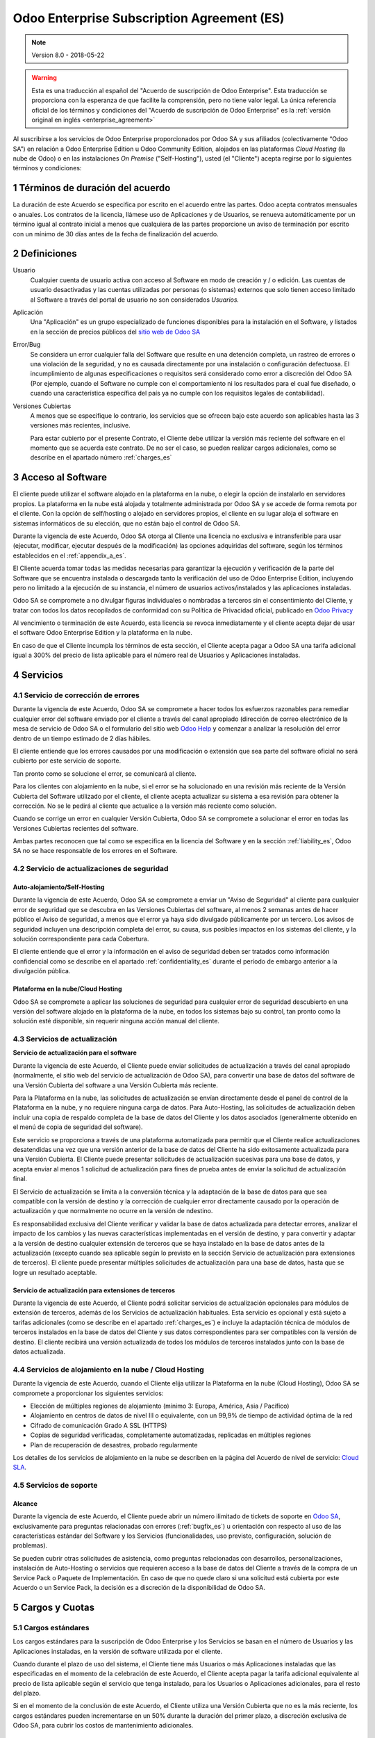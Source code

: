 
.. _enterprise_agreement_es:

===========================================
Odoo Enterprise Subscription Agreement (ES)
===========================================

.. note:: Version 8.0 - 2018-05-22

.. warning::
    Esta es una traducción al español del "Acuerdo de
    suscripción de Odoo Enterprise". Esta traducción se proporciona con la esperanza de que
    facilite la comprensión, pero no tiene valor legal.
    La única referencia oficial de los términos y condiciones del
    "Acuerdo de suscripción de Odoo Enterprise" es la :ref:`versión original en inglés <enterprise_agreement>`

Al suscribirse a los servicios de Odoo Enterprise proporcionados por
Odoo SA y sus afiliados (colectivamente “Odoo SA”) en relación a Odoo Enterprise
Edition u Odoo Community Edition, alojados en las plataformas *Cloud
Hosting* (la nube de Odoo) o en las instalaciones *On Premise*
("Self-Hosting"), usted (el "Cliente") acepta regirse por lo siguientes términos y condiciones:

.. _term_es:

1 Términos de duración del acuerdo
==================================

La duración de este Acuerdo se especifica por escrito en el acuerdo
entre las partes. Odoo acepta contratos mensuales o anuales. Los
contratos de la licencia, llámese uso de Aplicaciones y de Usuarios, se
renueva automáticamente por un término igual al contrato inicial a menos
que cualquiera de las partes proporcione un aviso de terminación por
escrito con un mínimo de 30 días antes de la fecha de finalización del
acuerdo.

.. _definitions_es:

2 Definiciones
==============

Usuario
    Cualquier cuenta de usuario activa con acceso al Software en
    modo de creación y / o edición. Las cuentas de usuario desactivadas y las cuentas utilizadas
    por personas (o sistemas) externos que solo tienen acceso limitado al Software a través del
    portal de usuario no son considerados *Usuarios.*

Aplicación
    Una "Aplicación" es un grupo especializado de funciones
    disponibles para la instalación en el Software, y listados en la sección de precios públicos
    del `sitio web de Odoo SA <https://www.odoo.com/es_ES/>`__

Error/Bug
    Se considera un error cualquier falla del Software que
    resulte en una detención completa, un rastreo de errores o una violación de la seguridad,
    y no es causada directamente por una instalación o configuración defectuosa.
    El incumplimiento de algunas especificaciones o requisitos será considerado como error a
    discreción del Odoo SA (Por ejemplo, cuando el Software no cumple con el comportamiento ni
    los resultados para el cual fue diseñado, o cuando una característica específica del país
    ya no cumple con los requisitos legales de contabilidad).

Versiones Cubiertas
    A menos que se especifique lo contrario, los
    servicios que se ofrecen bajo este acuerdo son aplicables hasta las 3 versiones más recientes,
    inclusive.

    Para estar cubierto por el presente Contrato, el Cliente debe utilizar la versión más reciente
    del software en el momento que se acuerda este contrato. De no ser el caso, se pueden realizar
    cargos adicionales, como se describe en el apartado número :ref:`charges_es`

    .. _enterprise_access_es:

3 Acceso al Software
====================

El cliente puede utilizar el software alojado en la plataforma en la
nube, o elegir la opción de instalarlo en servidores propios. La
plataforma en la nube está alojada y totalmente administrada por Odoo SA y se accede de forma
remota por el cliente. Con la opción de self/hosting o alojado en servidores propios, el cliente
en su lugar aloja el software en sistemas informáticos de su elección, que no están bajo el control
de Odoo SA.

Durante la vigencia de este Acuerdo, Odoo SA otorga al Cliente una
licencia no exclusiva e intransferible para usar (ejecutar, modificar, ejecutar después de la
modificación) las opciones adquiridas del software, según los términos establecidos en el
:ref:`appendix_a_es`.

El Cliente acuerda tomar todas las medidas necesarias para garantizar la ejecución y verificación
de la parte del Software que se encuentra instalada o descargada tanto la verificación del uso de
Odoo Enterprise Edition, incluyendo pero no limitado a la ejecución de su instancia, el número de
usuarios activos/instalados y las aplicaciones instaladas.

Odoo SA se compromete a no divulgar figuras individuales o nombradas a terceros sin el
consentimiento del Cliente, y tratar con todos los datos recopilados de conformidad con su
Política de Privacidad oficial, publicado en `Odoo Privacy <https://www.odoo.com/privacy/>`__

Al vencimiento o terminación de este Acuerdo, esta licencia se revoca
inmediatamente y el cliente acepta dejar de usar el software Odoo
Enterprise Edition y la plataforma en la nube.

En caso de que el Cliente incumpla los términos de esta sección, el
Cliente acepta pagar a Odoo SA una tarifa adicional igual a 300% del
precio de lista aplicable para el número real de Usuarios y Aplicaciones
instaladas.

.. _services_es:

4 Servicios
===========

.. _bugfix_es:

4.1 Servicio de corrección de errores
-------------------------------------

Durante la vigencia de este Acuerdo, Odoo SA se compromete a hacer todos los esfuerzos razonables
para remediar cualquier error del software enviado por el cliente a través del canal apropiado
(dirección de correo electrónico de la mesa de servicio de Odoo SA o el formulario del sitio web
`Odoo Help <https://www.odoo.com/help/>`__ y comenzar a analizar la resolución del error dentro de
un tiempo estimado de 2 días hábiles.

El cliente entiende que los errores causados por una modificación o
extensión que sea parte del software oficial no será cubierto por este servicio de soporte.

Tan pronto como se solucione el error, se comunicará al cliente.

Para los clientes con alojamiento en la nube, si el error se ha
solucionado en una revisión más reciente de la Versión Cubierta del
Software utilizado por el cliente, el cliente acepta actualizar su
sistema a esa revisión para obtener la corrección. No se le pedirá al
cliente que actualice a la versión más reciente como solución.

Cuando se corrige un error en cualquier Versión Cubierta, Odoo SA se
compromete a solucionar el error en todas las Versiones Cubiertas
recientes del software.

Ambas partes reconocen que tal como se especifica en la licencia del
Software y en la sección :ref:`liability_es`,
Odoo SA no se hace responsable de los errores en el Software.

4.2 Servicio de actualizaciones de seguridad
--------------------------------------------

.. _secu_self_hosting_es:

Auto-alojamiento/Self-Hosting
+++++++++++++++++++++++++++++

Durante la vigencia de este Acuerdo, Odoo SA se compromete a enviar un "Aviso de Seguridad" al
cliente para cualquier error de seguridad que se descubra en las Versiones Cubiertas del software,
al menos 2 semanas antes de hacer público el Aviso de seguridad, a menos que el error ya haya sido
divulgado públicamente por un tercero. Los avisos de seguridad incluyen una descripción completa
del error, su causa, sus posibles impactos en los sistemas del cliente, y la solución
correspondiente para cada Cobertura.

El cliente entiende que el error y la información en el aviso de
seguridad deben ser tratados como información confidencial como se
describe en el apartado :ref:`confidentiality_es` durante el período de embargo anterior a la
divulgación pública.

Plataforma en la nube/Cloud Hosting
+++++++++++++++++++++++++++++++++++

Odoo SA se compromete a aplicar las soluciones de seguridad para
cualquier error de seguridad descubierto en una versión del software
alojado en la plataforma de la nube, en todos los sistemas bajo su
control, tan pronto como la solución esté disponible, sin requerir
ninguna acción manual del cliente.

.. _upgrade_es:

4.3 Servicios de actualización
------------------------------

.. _upgrade_odoo_es:

**Servicio de actualización para el software**

Durante la vigencia de este Acuerdo, el Cliente puede enviar solicitudes de actualización a través
del canal apropiado (normalmente, el sitio web del servicio de actualización de Odoo SA), para
convertir una base de datos del software de una Versión Cubierta del software a una Versión
Cubierta más reciente.

Para la Plataforma en la nube, las solicitudes de actualización se
envían directamente desde el panel de control de la Plataforma en la
nube, y no requiere ninguna carga de datos. Para Auto-Hosting, las
solicitudes de actualización deben incluir una copia de respaldo
completa de la base de datos del Cliente y los datos asociados
(generalmente obtenido en el menú de copia de seguridad del software).

Este servicio se proporciona a través de una plataforma automatizada
para permitir que el Cliente realice actualizaciones desatendidas una
vez que una versión anterior de la base de datos del Cliente ha sido
exitosamente actualizada para una Versión Cubierta. El Cliente puede
presentar solicitudes de actualización sucesivas para una base de datos, y acepta enviar al menos
1 solicitud de actualización para fines de prueba antes de enviar la solicitud de actualización final.

El Servicio de actualización se limita a la conversión técnica y la
adaptación de la base de datos para que sea compatible con la versión de destino y la corrección
de cualquier error directamente causado por la operación de actualización y que normalmente no
ocurre en la versión de ndestino.

Es responsabilidad exclusiva del Cliente verificar y validar la base de datos actualizada para
detectar errores, analizar el impacto de los cambios y las nuevas características implementadas
en el versión de destino, y para convertir y adaptar a la versión de destino cualquier extensión
de terceros que se haya instalado en la base de datos antes de la actualización (excepto cuando
sea aplicable según lo previsto en la sección Servicio de actualización para extensiones de
terceros). El cliente puede presentar múltiples solicitudes de actualización para una base de
datos, hasta que se logre un resultado aceptable.

.. _upgrade_extra_es:

Servicio de actualización para extensiones de terceros
++++++++++++++++++++++++++++++++++++++++++++++++++++++

Durante la vigencia de este Acuerdo, el Cliente podrá solicitar
servicios de actualización opcionales para módulos de extensión de
terceros, además de los Servicios de actualización habituales. Esta
servicio es opcional y está sujeto a tarifas adicionales (como se
describe en el apartado :ref:`charges_es`) e incluye la adaptación técnica de módulos de terceros
instalados en la base de datos del Cliente y sus datos correspondientes para ser compatibles con
la versión de destino. El cliente recibirá una versión actualizada de todos los módulos de terceros
instalados junto con la base de datos actualizada.

.. _cloud_hosting_es:

4.4 Servicios de alojamiento en la nube / Cloud Hosting
-------------------------------------------------------

Durante la vigencia de este Acuerdo, cuando el Cliente elija utilizar la
Plataforma en la nube (Cloud Hosting), Odoo SA se compromete a proporcionar los
siguientes servicios:

-  Elección de múltiples regiones de alojamiento (mínimo 3: Europa,
   América, Asia / Pacífico)
-  Alojamiento en centros de datos de nivel III o equivalente, con un
   99,9% de tiempo de actividad óptima de la red
-  Cifrado de comunicación Grado A SSL (HTTPS)
-  Copias de seguridad verificadas, completamente automatizadas,
   replicadas en múltiples regiones
-  Plan de recuperación de desastres, probado regularmente

Los detalles de los servicios de alojamiento en la nube se describen en
la página del Acuerdo de nivel de servicio:
`Cloud SLA <http://www.odoo.com/cloud-sla>`__.

.. _support_service_es:

4.5 Servicios de soporte
------------------------

Alcance
+++++++

Durante la vigencia de este Acuerdo, el Cliente puede abrir un número
ilimitado de tickets de soporte en `Odoo SA <https://www.odoo.com/help>`__,
exclusivamente para preguntas relacionadas con errores (:ref:`bugfix_es`) u orientación con
respecto al uso de las características estándar del Software y los Servicios (funcionalidades,
uso previsto, configuración, solución de problemas).

Se pueden cubrir otras solicitudes de asistencia, como preguntas
relacionadas con desarrollos, personalizaciones, instalación de
Auto-Hosting o servicios que requieren acceso a la base de datos del
Cliente a través de la compra de un Service Pack o Paquete de
Implementación. En caso de que no quede claro si una solicitud está
cubierta por este Acuerdo o un Service Pack, la decisión es a discreción de la disponibilidad de
Odoo SA.

.. _charges_es:

5 Cargos y Cuotas
=================

.. _charges_standard_es:

5.1 Cargos estándares
---------------------

Los cargos estándares para la suscripción de Odoo Enterprise y los
Servicios se basan en el número de Usuarios y las Aplicaciones
instaladas, en la versión de software utilizada por el cliente.

Cuando durante el plazo de uso del sistema, el Cliente tiene más
Usuarios o más Aplicaciones instaladas que las especificadas en el
momento de la celebración de este Acuerdo, el Cliente acepta pagar la
tarifa adicional equivalente al precio de lista aplicable según el
servicio que tenga instalado, para los Usuarios o Aplicaciones
adicionales, para el resto del plazo.

Si en el momento de la conclusión de este Acuerdo, el Cliente utiliza
una Versión Cubierta que no es la más reciente, los cargos estándares
pueden incrementarse en un 50% durante la duración del primer plazo, a discreción exclusiva de
Odoo SA, para cubrir los costos de mantenimiento adicionales.

.. _charges_renewal_es:

5.2 Cargos de renovación
------------------------

En el momento de la renovación, tal como se describe en la sección :ref:`term_es`,
si los cargos aplicados durante los términos
anteriores son más bajos que el precio de lista aplicable más actual,
estos cargos pueden aumentar hasta un 7%.

.. _charges_thirdparty_es:

5.3 Cargos por servicios de actualización de módulos de terceros
----------------------------------------------------------------

El cargo adicional por el Servicio de actualización para módulos de
terceros es de EUR (€) 1000.00 (mil euros) por 1000 líneas de código en los módulos de terceros,
redondeados a las siguientes mil líneas. Las líneas de código incluyen todas las líneas de texto
en el código fuente de esos módulos, independientemente del lenguaje de programación
(Python, Javascript, etc.) o el formato de datos (XML, CSV, etc.), excluyendo líneas en blanco y
líneas de comentarios.

Odoo SA se reserva el derecho de rechazar una solicitud de actualización para módulos de terceros
en virtud de lo anterior si la calidad del código fuente de esos módulos es demasiado baja,
o si estos módulos constituyen una interfaz con software o sistemas de terceros.
La actualización de dichos módulos puede ser sujeta a una oferta por separado, fuera de este Acuerdo.

.. _taxes_es:

5.4 Impuestos
-------------

Todos los aranceles y cargos son exclusivos de todos los impuestos,
aranceles o cargos federales, provinciales, estatales, locales u otros
gubernamentales aplicables (colectivamente, “Impuestos”). El cliente es
responsable de pagar todos los Impuestos asociados con las compras
realizadas por el Cliente en virtud de este Acuerdo, excepto cuando Odoo
SA está legalmente obligado a pagar o cobrar impuestos de los cuales el
cliente es responsable.

.. _conditions_es:

6 Condiciones de los servicios
==============================

6.1 Obligaciones del cliente
----------------------------

El Cliente se compromete a:

- Pagar a Odoo SA cualquier cargo aplicable por los Servicios del
  presente Acuerdo, según las condiciones de pago especificadas en la
  factura correspondiente;

- Notificar inmediatamente a Odoo SA cuando su número real de usarios
  o aplicaciones instaladas exceda el número especificado al final
  del Acuerdo y, en este caso, el pago de la tarifa adicional
  aplicable como se describe en la sección :ref:`charges_standard_es`;

- Tomar todas las medidas necesarias para garantizar la ejecución no
  modificada de la parte del Software que verifica la validez del uso
  de Odoo Enterprise Edition, como se describe en la sección :ref:`enterprise_access_es`;

- Designar a 1 persona de contacto dedicada del Cliente durante toda la duración del Acuerdo;

Cuando el Cliente elige usar la Plataforma en la nube, el Cliente
acuerda además:

- Tomar todas las medidas razonables para mantener sus cuentas de
  Usuario seguras, incluso al elegir una contraseña segura y no
  compartirla con nadie más;

- Hacer uso razonable de los servicios de alojamiento, cone xclusiónde cualquier actividad ilegal
  o actividades abusivas, y observar estrictamente las reglas descritas en la Política de uso
  aceptable publicada en `acceptable use <https://www.odoo.com/acceptable-use>`__.

Cuando el Cliente elige la opción de Auto-alojamiento, el Cliente acepta
además:

Tomar todas las medidas razonables para proteger los archivos y las
bases de datos del Cliente y para garantizar que los datos del Cliente sean seguros y estén
protegidos, reconociendo que Odoo SA no se hace responsable de ninguna pérdida de datos

Otorgar a Odoo SA el acceso necesario para verificar la validez de la Edición Enterprise de Odoo
uso a solicitud (por ejemplo, si la validación automática no es válida para el Cliente);

6.2 No solicitar o contratar
----------------------------
Excepto cuando la otra parte dé su consentimiento por escrito, cada
parte, sus afiliados y sus representantes acuerdan no solicitar u
ofrecer empleo a ningún empleado de la otra parte que esté involucrada en la prestación o el uso
de los Servicios en virtud de este Acuerdo, durante la vigencia del Acuerdo y por un período de
12 meses a partir de la fecha de terminación o vencimiento de este Acuerdo. En caso de cualquier
incumplimiento de las condiciones de esta sección que conduzca a la terminación de dicho empleado,
la parte infractora acuerda pagar a la otra parte un importe de EUR (€) 30000 (treinta mil euros).

.. _publicity_es:

6.3 Publicidad
--------------

Excepto cuando se notifique lo contrario por escrito, cada parte otorga a la otra una licencia
mundial no transferible, no exclusiva, sin regalías para reproducir y mostrar el nombre,
los logotipos de la otra parte y marcas comerciales, con el único fin de referirse a la otra parte
como cliente o proveedor, en sitios web, comunicados de prensa y otros materiales de marketing.

.. _confidentiality_es:

6.4 Confidencialidad
--------------------

Definición de "Información confidencial": Toda la información divulgada
por una parte (la "Parte reveladora") a la otra parte (la "Parte
receptora"), ya sea oralmente o por escrito, es decir, designado como
confidencial o que razonablemente debe entenderse como confidencial dado
la naturaleza de la información y las circunstancias de divulgación.

En particular, cualquier información relacionada con los negocios,
asuntos, productos, desarrollos, secretos comerciales, “know-how”, el
personal, los clientes y los proveedores de cualquiera de las partes
deben considerarse confidenciales.

Para toda la Información confidencial recibida durante el Término de
este Acuerdo, la parte receptora utilizará el mismo grado de atención
que utiliza para proteger la confidencialidad de sus propios servicios
similares.

La parte receptora puede divulgar información confidencial de la parte
reveladora en la medida en que sea obligado por ley, siempre que la
Parte Receptora dé aviso previo a la Parte Divulgadora de la divulgación
obligada, en la medida permitida por la ley.

.. _data_protection_es:

6.5 Protección de datos
-----------------------

Las definiciones de "Datos personales", "Controlador", "Procesamiento"
toman los mismos significados que en el Reglamento (UE) 2016/679 y la
Directiva 2002/58 / CE, y cualquier reglamento o legislación que los
modifica o reemplaza (en lo sucesivo, "Legislación de protección de
datos”)

Procesamiento de datos personales
+++++++++++++++++++++++++++++++++

Las partes reconocen que la base de datos del Cliente puede contener
datos personales, para los cuales el cliente es el controlador. Estos
datos serán procesados por Odoo SA cuando el Cliente así lo indique,
mediante el uso de cualquiera de los Servicios que requieren una base de
datos (por ejemplo, los Servicios de hospedaje en la nube o el Servicio
de actualización de la base de datos), o si el Cliente transfiere su
base de datos o una parte de su base de datos a Odoo SA por cualquier
motivo relacionado con este Acuerdo.

Este procesamiento se realizará de conformidad con la legislación de
protección de datos. En particular, Odoo SA se compromete a:

- (a) Solo procesar los datos personales cuando y como lo indique el Cliente, y para elp ropósito
  de realizar uno de los Servicios en virtud de este Acuerdo, a menos que sea requerido por la
  ley, en cuyo caso, Odoo SA proporcionará un aviso previo al Cliente, a menos que la ley lo prohíba;
- (b) garantizar que todas las personas dentro de Odoo SA” autorizadas para procesar los Datos
  personales estén comprometidos con la confidencialidad;
- (c) implementar y mantener medidas técnicas y organizativas adecuadas para proteger los datos
  personales contra el procesamiento no autorizado o ilegal y contra la pérdida accidental,
  destrucción, daño, robo, alteración o divulgación;
- (d) enviará sin demora al Cliente cualquier solicitud de protección de datos que se haya enviado
  a Odoo SA con respecto a la base de datos del Cliente;
- (e) notificar al Cliente inmediatamente al momento de conocer y confirmar cualquier accidente,
  el procesamiento no autorizado o ilegal de, la divulgación o el acceso a los datos personales;
- (f) notificar al Cliente si las instrucciones de procesamiento infringen la Protección de datos
  aplicables a la legislación, en opinión de Odoo SA;
- (g) poner a disposición del Cliente toda la información necesaria para demostrar el cumplimiento
  con la legislación de protección de datos, permitir y contribuir razonablemente
  a las auditorías, incluidas las inspecciones, realizadas o exigidas por el Cliente;
- (h) eliminar permanentemente todas las copias de la base de datos del Cliente en posesión de
  Odoo SA, o devolver dichos datos, a elección del Cliente, a la terminación de este Acuerdo,
  sujeto a los retrasos especificados en la Política de privacidad
  de Odoo SA (`Privacy <https://www.odoo.com/privacy>`__).

Con respecto a los puntos (d) a (f), el Cliente acepta proporcionar a Odoo SA un contacto preciso
para información en todo momento, según sea necesario para notificar al responsable de Protección
de Datos del Cliente.

Sub procesadores
++++++++++++++++

El Cliente reconoce y acepta que para proporcionar los Servicios, Odoo SA puede utilizar
proveedores de servicios de terceros (sub procesadores) para procesar datos personales.
Odoo SA se compromete a utilizar únicamente sub procesadores de conformidad con la legislación de
protección de datos. Este uso será cubierto por un contrato entre Odoo SA y el Sub procesador
que proporciona garantías al efecto.

La Política de privacidad de Odoo SA, publicada en `Odoo Privacy <https://www.odoo.com/privacy>`_
proporciona información actualizada sobre los nombres y propósitos de los Sub procesadores
actualmente en uso por Odoo SA para la ejecución de los Servicios.

.. _termination_es:

6.6 Terminación
---------------

En el caso de que cualquiera de las Partes incumpla alguna de las
obligaciones que surgen en el presente documento, y si tal el
incumplimiento no ha sido subsanado dentro de los 30 días de calendario posteriores
a la notificación por escrito de dicho incumplimiento, este Acuerdo puede ser rescindido
inmediatamente por la Parte que no incumple.

Además, Odoo SA puede rescindir el Contrato inmediatamente en caso de que el Cliente incumpla
con pagos de las tarifas aplicables a los
Servicios dentro de la fecha de vencimiento especificada en el factura.

Disposiciones supervivientes: Las secciones ":ref:`confidentiality_es`",
“:ref:`disclaimers_es`",“:ref:`liability_es`", y “:ref:`general_provisions_es`” sobrevivirán
cualquier terminación o vencimiento de este Acuerdo.

.. _warranties_disclaimers_es:

7 Garantías, Renuncias, Responsabilidad Civil.
==============================================

.. _warranties_es:

7.1 Garantías
-------------

Durante la vigencia de este Acuerdo, Odoo SA se compromete a utilizar
esfuerzos comercialmente razonables con la finalidad de ejecutar los
Servicios de acuerdo con los estándares de la industria generalmente
aceptados siempre y cuando:

los sistemas informáticos del Cliente están en buen estado de
funcionamiento y, en el caso de Auto-Hosting, el software se instala en
un entorno operativo adecuado;

el Cliente proporciona información adecuada para la resolución de
problemas y, para el Auto alojamiento, cualquier acceso que Odoo SA
puede necesitar para identificar, reproducir y resolver problemas;

Todos los montos adeudados a Odoo SA han sido pagados.

El único y exclusivo remedio del Cliente y la única obligación de Odoo SA por cualquier
incumplimiento de esta garantía es para Odoo SA reanudar la ejecución de los Servicios sin cargo
adicional.

.. _disclaimers_es:

7.2 Renuncias
-------------

Excepto por lo expresamente dispuesto en este documento, ninguna de las
partes ofrece ninguna garantía de ningún tipo, ya sea expresa,
implícita, estatutaria o de otro tipo, y cada parte niega
específicamente todas las garantías implícitas, incluida cualquier
garantía implícita de comercialización, idoneidad para un propósito
particular o no infracción, en la medida máxima permitida por la ley
aplicable.

Odoo SA no garantiza que el Software cumpla con leyes o regulaciones
locales o internacionales.

.. _liability_es:

7.3 Limitación de responsabilidad
---------------------------------

En la medida máxima permitida por la ley, la responsabilidad agregada de cada parte junto con los
afiliados que surjan de o estén relacionados con este Acuerdo no excederán el 50% del monto total
pagado por el Cliente en virtud de este Acuerdo durante los 12 meses inmediatamente anteriores
a la fecha del evento que da lugar a tal reclamo. Las reclamaciones múltiples no ampliarán esta
limitación.

En ningún caso, ninguna de las partes o sus afiliadas serán responsable
por daños indirectos, especiales, ejemplares, incidentales o
consecuentes de cualquier tipo, incluidos, entre otros, la pérdida de
ingresos, ganancias, ahorros, pérdida de negocios u otras pérdidas
financieras, costos de inactividad o demora, datos perdidos o dañados,
que surjan de o en conexión con este Acuerdo independientemente de la
forma de acción, ya sea en contrato, agravio (incluida negligencia
estricta) o cualquier otra teoría legal o equitativa, incluso si una
parte o sus afiliados han sido informados de la posibilidad de tales
daños, o si una parte o sus afiliados no cumpla con su propósito
esencial.

.. _force_majeure_es:

7.4 Fuerza mayor
----------------

Ninguna de las partes será responsable ante la otra parte por la demora
en el cumplimiento o la falta de hacer cualquier desempeño bajo este
Acuerdo cuando tal falla o demora sea causada por regulaciones
gubernamentales, incendios, huelgas, guerras, inundaciones, accidentes,
epidemias, embargos, apropiación de plantas, o producto en su totalidad
o en parte por cualquier gobierno o autoridad pública, o cualquier otra
causa o causas, ya sean de naturaleza similar o diferente, más allá del
control razonable de dicha parte siempre que tal causa o causas existen.

.. _general_provisions_es:

8 Disposiciones generales
=========================

.. _governing_law_es:

8.1 Ley aplicable
-----------------

Ambas partes acuerdan que las leyes de Bélgica se aplicarán, en caso de
que surja cualquier disputa fuera de o en relación con este Acuerdo, sin
tener en cuenta la elección o el conflicto de principios legales. En la
medida en que anteriormente se permita cualquier demanda o procedimiento
judicial, ambas partes acuerdan someterse a la única jurisdicción del
tribunal de Nivelles (Bélgica) con el fin de litigar todas las disputas.

.. _severability_es:

8.2 Divisibilidad
-----------------

En caso de que una o más de las disposiciones de este Acuerdo o
cualquiera de sus aplicaciones sean inválidas, ilegales o no exigibles
en ningún aspecto, la validez, legalidad y exigibilidad de las
disposiciones restantes del presente Acuerdo y su aplicación no serán de
ninguna manera afectados o deteriorados. Ambas partes se comprometen a
reemplazar cualquier inválido, ilegal o inaplicable disposición de este
Acuerdo por una disposición válida que tenga los mismos efectos y
objetivos.


.. _appendix_a_es:

9 Apéndice A: Licencia de Odoo Enterprise Edition
=================================================

.. only:: latex

   Odoo Enterprise Edition tiene licencia de Odoo Enterprise Edition License v1.0, definido como sigue:

    .. highlight:: none

    .. literalinclude:: ../../licenses/enterprise_license.txt

.. only:: html

    Ver :ref:`odoo_enterprise_license`.
